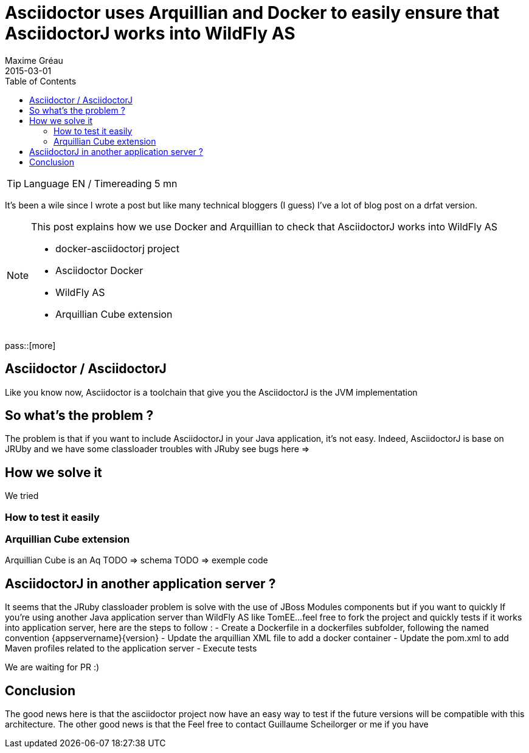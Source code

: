 = Asciidoctor uses Arquillian and Docker to easily ensure that AsciidoctorJ works into WildFly AS
Maxime Gréau
2015-03-01
:toc2: left
:awestruct-layout: post
:awestruct-tags: [asciidoctor, docker, wildfly, arquillian]
:link-asciidoctor-docker-hub: https://registry.hub.docker.com/repos/asciidoctor/
:link-asciidoctor: http://asciidoctor.org
:link-arquillian-cube-github: https://github.com/arquillian/arquillian-cube
:link-jboss-wildfly-docker: https://registry.hub.docker.com/u/jboss/wildfly/
:link-docker: http://docker.com

TIP: Language EN / Timereading 5 mn

It's been a wile since I wrote a post but like many technical bloggers (I guess) I've a lot of blog post on a drfat version.

[NOTE]
.This post explains how we use Docker and Arquillian to check that AsciidoctorJ works into WildFly AS
====
* docker-asciidoctorj project
* Asciidoctor Docker
* WildFly AS
* Arquillian Cube extension 
====

pass::[more]

== Asciidoctor / AsciidoctorJ

Like you know now, Asciidoctor is a toolchain that give you the 
AsciidoctorJ is the JVM implementation 

== So what's the problem ?

The problem is that if you want to include AsciidoctorJ in your Java application, it's not easy. Indeed, AsciidoctorJ is base on JRUby and 
we have some classloader troubles with JRuby see bugs here =>

== How we solve it 

We tried 

=== How to test it easily 

=== Arquillian Cube extension

Arquillian Cube is an Aq
TODO => schema
TODO => exemple code

== AsciidoctorJ in another application server ? 

It seems that the JRuby classloader problem is solve with the use of JBoss Modules components but if you want to quickly 
If you're using another Java application server than WildFly AS like TomEE...feel free to fork the project and quickly tests if it works into
application server, here are the steps to follow :
 - Create a Dockerfile in a +dockerfiles+ subfolder, following the named convention +{appservername}{version}+
 - Update the arquillian XML file to add a docker container
 - Update the pom.xml to add Maven profiles related to the application server
 - Execute tests

We are waiting for PR :)

== Conclusion

The good news here is that the asciidoctor project now have an easy way to test if the future versions will be compatible with this architecture.
The other good news is that the 
Feel free to contact Guillaume Scheilorger or me if you have 

 
